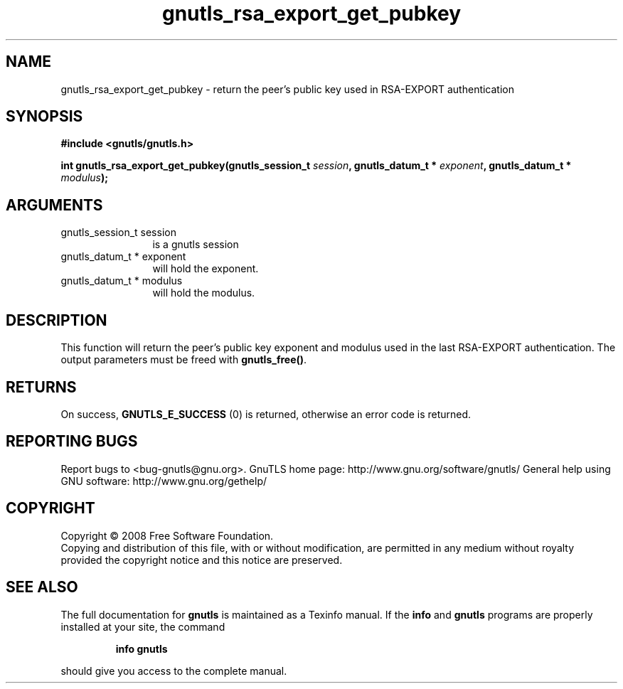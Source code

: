 .\" DO NOT MODIFY THIS FILE!  It was generated by gdoc.
.TH "gnutls_rsa_export_get_pubkey" 3 "2.8.5" "gnutls" "gnutls"
.SH NAME
gnutls_rsa_export_get_pubkey \- return the peer's public key used in RSA-EXPORT authentication
.SH SYNOPSIS
.B #include <gnutls/gnutls.h>
.sp
.BI "int gnutls_rsa_export_get_pubkey(gnutls_session_t " session ", gnutls_datum_t * " exponent ", gnutls_datum_t * " modulus ");"
.SH ARGUMENTS
.IP "gnutls_session_t session" 12
is a gnutls session
.IP "gnutls_datum_t * exponent" 12
will hold the exponent.
.IP "gnutls_datum_t * modulus" 12
will hold the modulus.
.SH "DESCRIPTION"
This function will return the peer's public key exponent and
modulus used in the last RSA\-EXPORT authentication.  The output
parameters must be freed with \fBgnutls_free()\fP.
.SH "RETURNS"
On success, \fBGNUTLS_E_SUCCESS\fP (0) is returned, otherwise
an error code is returned.
.SH "REPORTING BUGS"
Report bugs to <bug-gnutls@gnu.org>.
GnuTLS home page: http://www.gnu.org/software/gnutls/
General help using GNU software: http://www.gnu.org/gethelp/
.SH COPYRIGHT
Copyright \(co 2008 Free Software Foundation.
.br
Copying and distribution of this file, with or without modification,
are permitted in any medium without royalty provided the copyright
notice and this notice are preserved.
.SH "SEE ALSO"
The full documentation for
.B gnutls
is maintained as a Texinfo manual.  If the
.B info
and
.B gnutls
programs are properly installed at your site, the command
.IP
.B info gnutls
.PP
should give you access to the complete manual.
